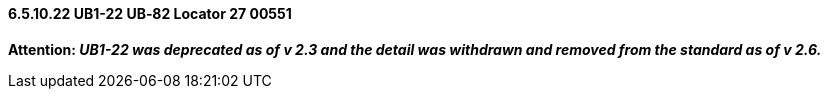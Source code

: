 ==== 6.5.10.22 UB1-22 UB‑82 Locator 27 00551

*Attention: _UB1-22 was deprecated as of v 2.3 and the detail was withdrawn and removed from the standard as of v 2.6._*

